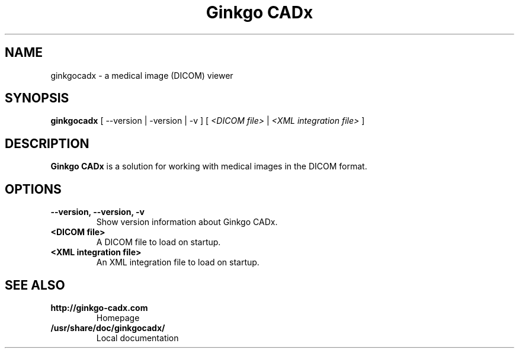 .\" ========================================================
.\" license: GPL v2 or later
.\" ========================================================

.TH Ginkgo\ CADx 1 "2011 June 22nd" "Manual for Ginkgo CADx"

.SH NAME
ginkgocadx \- a medical image (DICOM) viewer

.SH SYNOPSIS
.B ginkgocadx
[
.RB --version
|
.RB -version
|
.RB -v
]
[
.I <DICOM file>
|
.I <XML integration file>
]


.SH DESCRIPTION
.B Ginkgo CADx
is a solution for working with medical images in the DICOM
format.

.SH OPTIONS
.PP
.TP
.B \--version, \--version, -v
Show version information about Ginkgo CADx.
.TP
.B <DICOM file>
A DICOM file to load on startup.
.TP
.B <XML integration file>
An XML integration file to load on startup.


.SH SEE ALSO
.PP
.TP
.B http://ginkgo-cadx.com
Homepage
.TP
.B /usr/share/doc/ginkgocadx/
Local documentation
